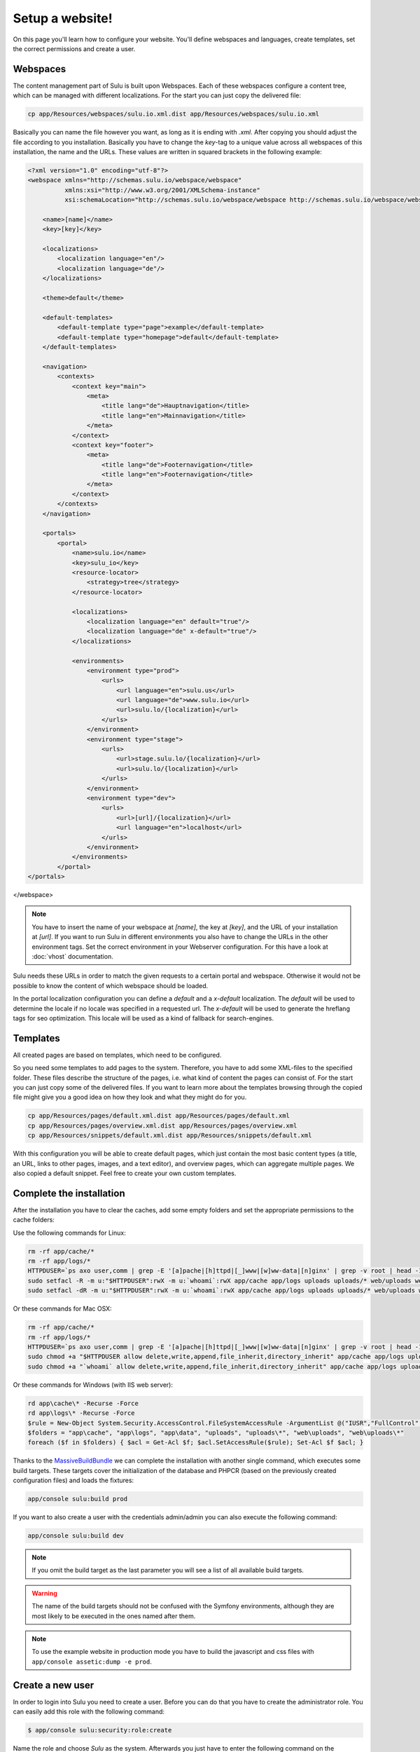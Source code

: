 Setup a website!
================

On this page you'll learn how to configure your website. You'll define webspaces
and languages, create templates, set the correct permissions and create a user.


Webspaces
---------

The content management part of Sulu is built upon Webspaces. Each of these
webspaces configure a content tree, which can be managed with different
localizations. For the start you can just copy the delivered file:

.. code-block:: bash

    cp app/Resources/webspaces/sulu.io.xml.dist app/Resources/webspaces/sulu.io.xml

Basically you can name the file however you want, as long as it is ending with
`.xml`. After copying you should adjust the file according to you installation.
Basically you have to change the `key`-tag to a unique value across all
webspaces of this installation, the name and the URLs. These values are written
in squared brackets in the following example:

.. code-block:: xml

    <?xml version="1.0" encoding="utf-8"?>
    <webspace xmlns="http://schemas.sulu.io/webspace/webspace"
              xmlns:xsi="http://www.w3.org/2001/XMLSchema-instance"
              xsi:schemaLocation="http://schemas.sulu.io/webspace/webspace http://schemas.sulu.io/webspace/webspace-1.1.xsd">

        <name>[name]</name>
        <key>[key]</key>

        <localizations>
            <localization language="en"/>
            <localization language="de"/>
        </localizations>

        <theme>default</theme>

        <default-templates>
            <default-template type="page">example</default-template>
            <default-template type="homepage">default</default-template>
        </default-templates>

        <navigation>
            <contexts>
                <context key="main">
                    <meta>
                        <title lang="de">Hauptnavigation</title>
                        <title lang="en">Mainnavigation</title>
                    </meta>
                </context>
                <context key="footer">
                    <meta>
                        <title lang="de">Footernavigation</title>
                        <title lang="en">Footernavigation</title>
                    </meta>
                </context>
            </contexts>
        </navigation>

        <portals>
            <portal>
                <name>sulu.io</name>
                <key>sulu_io</key>
                <resource-locator>
                    <strategy>tree</strategy>
                </resource-locator>

                <localizations>
                    <localization language="en" default="true"/>
                    <localization language="de" x-default="true"/>
                </localizations>

                <environments>
                    <environment type="prod">
                        <urls>
                            <url language="en">sulu.us</url>
                            <url language="de">www.sulu.io</url>
                            <url>sulu.lo/{localization}</url>
                        </urls>
                    </environment>
                    <environment type="stage">
                        <urls>
                            <url>stage.sulu.lo/{localization}</url>
                            <url>sulu.lo/{localization}</url>
                        </urls>
                    </environment>
                    <environment type="dev">
                        <urls>
                            <url>[url]/{localization}</url>
                            <url language="en">localhost</url>
                        </urls>
                    </environment>
                </environments>
            </portal>
    </portals>
</webspace>


.. note::

    You have to insert the name of your webspace at `[name]`, the key at `[key]`,
    and the URL of your installation at `[url]`. If you want to run Sulu in
    different environments you also have to change the URLs in the other
    environment tags. Set the correct environment in your Webserver
    configuration. For this have a look at :doc:`vhost` documentation.

Sulu needs these URLs in order to match the given requests to a certain portal
and webspace. Otherwise it would not be possible to know the content of which
webspace should be loaded.

In the portal localization configuration you can define a `default` and a
`x-default` localization. The `default` will be used to determine the locale if
no locale was specified in a requested url. The `x-default` will be used to
generate the hreflang tags for seo optimization. This locale will be used as a
kind of fallback for search-engines.


Templates
---------

All created pages are based on templates, which need to be configured.

So you need some templates to add pages to the system. Therefore, you have to add
some XML-files to the specified folder. These files describe the structure of
the pages, i.e. what kind of content the pages can consist of. For the start
you can just copy some of the delivered files. If you want to learn more
about the templates browsing through the copied file might give you a good
idea on how they look and what they might do for you.

.. code-block:: bash

    cp app/Resources/pages/default.xml.dist app/Resources/pages/default.xml
    cp app/Resources/pages/overview.xml.dist app/Resources/pages/overview.xml
    cp app/Resources/snippets/default.xml.dist app/Resources/snippets/default.xml

With this configuration you will be able to create default pages, which just
contain the most basic content types (a title, an URL, links to other pages,
images, and a text editor), and overview pages, which can aggregate multiple
pages. We also copied a default snippet. Feel free to create your own custom
templates.


Complete the installation
-------------------------

After the installation you have to clear the caches, add some empty folders and
set the appropriate permissions to the cache folders:

Use the following commands for Linux:

.. code-block:: bash

    rm -rf app/cache/*
    rm -rf app/logs/*
    HTTPDUSER=`ps axo user,comm | grep -E '[a]pache|[h]ttpd|[_]www|[w]ww-data|[n]ginx' | grep -v root | head -1 | cut -d\  -f1`
    sudo setfacl -R -m u:"$HTTPDUSER":rwX -m u:`whoami`:rwX app/cache app/logs uploads uploads/* web/uploads web/uploads/* app/data
    sudo setfacl -dR -m u:"$HTTPDUSER":rwX -m u:`whoami`:rwX app/cache app/logs uploads uploads/* web/uploads web/uploads/* app/data

Or these commands for Mac OSX:

.. code-block:: bash

    rm -rf app/cache/*
    rm -rf app/logs/*
    HTTPDUSER=`ps axo user,comm | grep -E '[a]pache|[h]ttpd|[_]www|[w]ww-data|[n]ginx' | grep -v root | head -1 | cut -d\  -f1`
    sudo chmod +a "$HTTPDUSER allow delete,write,append,file_inherit,directory_inherit" app/cache app/logs uploads uploads/* web/uploads web/uploads/* app/data
    sudo chmod +a "`whoami` allow delete,write,append,file_inherit,directory_inherit" app/cache app/logs uploads uploads/* web/uploads web/uploads/* app/data

Or these commands for Windows (with IIS web server):

.. code-block:: powershell

    rd app\cache\* -Recurse -Force
    rd app\logs\* -Recurse -Force
    $rule = New-Object System.Security.AccessControl.FileSystemAccessRule -ArgumentList @("IUSR","FullControl","ObjectInherit, ContainerInherit","None","Allow")
    $folders = "app\cache", "app\logs", "app\data", "uploads", "uploads\*", "web\uploads", "web\uploads\*"
    foreach ($f in $folders) { $acl = Get-Acl $f; $acl.SetAccessRule($rule); Set-Acl $f $acl; }

Thanks to the `MassiveBuildBundle`_ we can complete the installation with
another single command, which executes some build targets. These targets cover
the initialization of the database and PHPCR (based on the previously created
configuration files) and loads the fixtures:

.. code-block:: bash

    app/console sulu:build prod

If you want to also create a user with the credentials admin/admin you can also
execute the following command:

.. code-block:: bash

    app/console sulu:build dev

.. note::

    If you omit the build target as the last parameter you will see a list of
    all available build targets.

.. warning::
    The name of the build targets should not be confused with the Symfony
    environments, although they are most likely to be executed in the ones
    named after them.

.. note::

    To use the example website in production mode you have to build the
    javascript and css files with ``app/console assetic:dump -e prod``.

Create a new user
-----------------

In order to login into Sulu you need to create a user. Before you can do that
you have to create the administrator role. You can easily add this role with
the following command:

.. code-block:: bash

    $ app/console sulu:security:role:create

Name the role and choose `Sulu` as the system. Afterwards you just have to
enter the following command on the command line, which will guide you through
the creation in an interactive manner:

.. code-block:: bash

    $ app/console sulu:security:user:create

Just follow the instructions. Afterwards you'll be able to login into the Sulu
Backend, which is accessible by on one of your configured URLs on the site
`/admin`.

.. _`MassiveBuildBundle`: https://github.com/massiveart/MassiveBuildBundle

So your basic setup is almost ready. Next we'll take a quick tour through the
admin interface.

